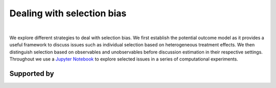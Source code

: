 .. |logo| image:: https://raw.githubusercontent.com/OpenSourceEconomics/ose-corporate-design/master/logos/OSE_logo_no_type_RGB.svg
  :width: 3 %

|logo| Dealing with selection bias
==================================

.. image:: https://img.shields.io/badge/License-MIT-yellow.svg
    :target: https://opensource.org/licenses/MIT

.. image:: https://img.shields.io/badge/code%20style-black-000000.svg
    :target: https://github.com/psf/black

.. image:: https://github.com/peisenha/TUM-teaching-sample/workflows/CI/badge.svg
    :target: https://github.com/peisenha/TUM-teaching-sample/workflows/actions?query=workflow%3ACI

.. image:: https://img.shields.io/badge/zulip-join_chat-brightgreen.svg
    :target: https://OpenSourceEconomics.zulipchat.com

|

We explore different strategies to deal with selection bias. We first establish the potential outcome model as it provides a useful framework to discuss issues such as individual selection based on heterogeneous treatment effects. We then distinguish selection based on observables and unobservables before discussion estimation in their respective settings. Throughout we use a `Jupyter Notebook  <https://jupyter.readthedocs.io/en/latest/>`_ to explore selected issues in a series of computational experiments.

Supported by
------------

.. image:: https://raw.githubusercontent.com/OpenSourceEconomics/ose-corporate-design/master/logos/OSE_logo_RGB.svg
    :width: 22 %
    :target: https://github.com/OpenSourceEconomics
